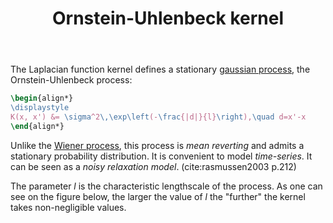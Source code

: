 :PROPERTIES:
:ID:       1a08425d-1fa8-4f9f-98d0-423b0d5c0991
:END:
#+title: Ornstein-Uhlenbeck kernel
#+PROPERTY: header-args:latex :results raw replace :exports results
#+filetags: :public:

The Laplacian function kernel defines a stationary [[id:f2d80a0e-47f7-4531-a654-8343c72dd962][gaussian process]], the Ornstein-Uhlenbeck process:

#+begin_src latex
\begin{align*}
\displaystyle
K(x, x') &= \sigma^2\,\exp\left(-\frac{|d|}{l}\right),\quad d=x'-x
\end{align*}
#+end_src

#+RESULTS:
\begin{align*}
\displaystyle
K(x, x') &= \sigma^2\,\exp\left(-\frac{|d|}{l}\right),\quad d=x'-x
\end{align*}

Unlike the [[id:dc211cf2-78b4-4269-91e8-fc88fb49def5][Wiener process]], this process is /mean reverting/ and admits a stationary probability distribution. It is convenient to model /time-series/. It can be seen as a /noisy relaxation model/. (cite:rasmussen2003 p.212)

#+begin_src python :session :exports none
import numpy as np
from matplotlib import pyplot as plt

def kernel(x1, x2, l2):
    return np.exp(-np.abs(x1-x2) / l2)

#+end_src

#+RESULTS:

The parameter $l$ is the characteristic lengthscale of the process. As one can see on the figure below, the larger the value of $l$ the "further" the kernel takes non-negligible values.

#+begin_src python :session :results file :exports results
xx, yy = np.meshgrid(np.linspace(0, 10, 100), np.linspace(0, 10, 100))
values_1 = kernel(xx.ravel(), yy.ravel(), 1.).reshape(xx.shape)
values_10 = kernel(xx.ravel(), yy.ravel(), 10.).reshape(xx.shape)

fig, axes = plt.subplots(figsize=(12,6), ncols=2)
axes[0].pcolormesh(xx, yy, values_1, cmap=plt.cm.RdBu_r)
axes[0].set_title("l=1")
axes[1].pcolormesh(xx, yy, values_10, cmap=plt.cm.RdBu_r)
axes[1].set_title("l=10.")

plt.tight_layout()

fname = f"images/kernel-ornstein-heatmap.png"
plt.savefig(fname)
fname
#+end_src

#+RESULTS:
[[file:images/kernel-ornstein-heatmap.png]]

* TODO Show relaxation curves as a function of $l$ :noexport:
* TODO Show convergence to stationary distribution (mean) :noexport:
* TODO Show as limit urn $n$ black and white ball, replacing with ball of opposite color :noexport:
